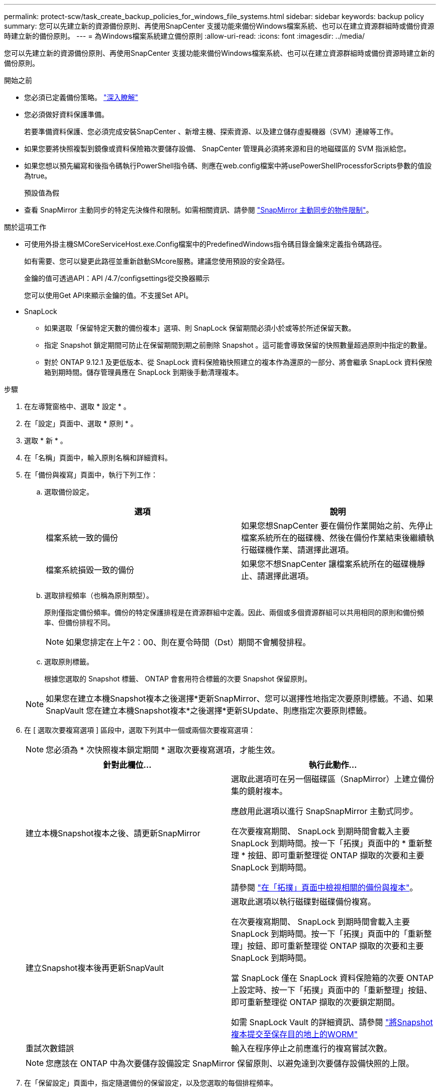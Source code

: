---
permalink: protect-scw/task_create_backup_policies_for_windows_file_systems.html 
sidebar: sidebar 
keywords: backup policy 
summary: 您可以先建立新的資源備份原則、再使用SnapCenter 支援功能來備份Windows檔案系統、也可以在建立資源群組時或備份資源時建立新的備份原則。 
---
= 為Windows檔案系統建立備份原則
:allow-uri-read: 
:icons: font
:imagesdir: ../media/


[role="lead"]
您可以先建立新的資源備份原則、再使用SnapCenter 支援功能來備份Windows檔案系統、也可以在建立資源群組時或備份資源時建立新的備份原則。

.開始之前
* 您必須已定義備份策略。 link:task_define_a_backup_strategy_for_windows_file_systems.html["深入瞭解"^]
* 您必須做好資料保護準備。
+
若要準備資料保護、您必須完成安裝SnapCenter 、新增主機、探索資源、以及建立儲存虛擬機器（SVM）連線等工作。

* 如果您要將快照複製到鏡像或資料保險箱次要儲存設備、 SnapCenter 管理員必須將來源和目的地磁碟區的 SVM 指派給您。
* 如果您想以預先編寫和後指令碼執行PowerShell指令碼、則應在web.config檔案中將usePowerShellProcessforScripts參數的值設為true。
+
預設值為假

* 查看 SnapMirror 主動同步的特定先決條件和限制。如需相關資訊、請參閱 https://docs.netapp.com/us-en/ontap/smbc/considerations-limits.html#volumes["SnapMirror 主動同步的物件限制"]。


.關於這項工作
* 可使用外掛主機SMCoreServiceHost.exe.Config檔案中的PredefinedWindows指令碼目錄金鑰來定義指令碼路徑。
+
如有需要、您可以變更此路徑並重新啟動SMcore服務。建議您使用預設的安全路徑。

+
金鑰的值可透過API：API /4.7/configsettings從交換器顯示

+
您可以使用Get API來顯示金鑰的值。不支援Set API。

* SnapLock
+
** 如果選取「保留特定天數的備份複本」選項、則 SnapLock 保留期間必須小於或等於所述保留天數。
** 指定 Snapshot 鎖定期間可防止在保留期間到期之前刪除 Snapshot 。這可能會導致保留的快照數量超過原則中指定的數量。
** 對於 ONTAP 9.12.1 及更低版本、從 SnapLock 資料保險箱快照建立的複本作為還原的一部分、將會繼承 SnapLock 資料保險箱到期時間。儲存管理員應在 SnapLock 到期後手動清理複本。




.步驟
. 在左導覽窗格中、選取 * 設定 * 。
. 在「設定」頁面中、選取 * 原則 * 。
. 選取 * 新 * 。
. 在「名稱」頁面中，輸入原則名稱和詳細資料。
. 在「備份與複寫」頁面中，執行下列工作：
+
.. 選取備份設定。
+
|===
| 選項 | 說明 


 a| 
檔案系統一致的備份
 a| 
如果您想SnapCenter 要在備份作業開始之前、先停止檔案系統所在的磁碟機、然後在備份作業結束後繼續執行磁碟機作業、請選擇此選項。



 a| 
檔案系統損毀一致的備份
 a| 
如果您不想SnapCenter 讓檔案系統所在的磁碟機靜止、請選擇此選項。

|===
.. 選取排程頻率（也稱為原則類型）。
+
原則僅指定備份頻率。備份的特定保護排程是在資源群組中定義。因此、兩個或多個資源群組可以共用相同的原則和備份頻率、但備份排程不同。

+

NOTE: 如果您排定在上午2：00、則在夏令時間（Dst）期間不會觸發排程。

.. 選取原則標籤。
+
根據您選取的 Snapshot 標籤、 ONTAP 會套用符合標籤的次要 Snapshot 保留原則。

+

NOTE: 如果您在建立本機Snapshot複本之後選擇*更新SnapMirror、您可以選擇性地指定次要原則標籤。不過、如果SnapVault 您在建立本機Snapshot複本*之後選擇*更新SUpdate、則應指定次要原則標籤。



. 在 [ 選取次要複寫選項 ] 區段中，選取下列其中一個或兩個次要複寫選項：
+

NOTE: 您必須為 * 次快照複本鎖定期間 * 選取次要複寫選項，才能生效。

+
|===
| 針對此欄位... | 執行此動作... 


 a| 
建立本機Snapshot複本之後、請更新SnapMirror
 a| 
選取此選項可在另一個磁碟區（SnapMirror）上建立備份集的鏡射複本。

應啟用此選項以進行 SnapSnapMirror 主動式同步。

在次要複寫期間、 SnapLock 到期時間會載入主要 SnapLock 到期時間。按一下「拓撲」頁面中的 * 重新整理 * 按鈕、即可重新整理從 ONTAP 擷取的次要和主要 SnapLock 到期時間。

請參閱 link:../protect-scw/task_view_related_backups_and_clones_in_the_topology_page.html["在「拓撲」頁面中檢視相關的備份與複本"]。



 a| 
建立Snapshot複本後再更新SnapVault
 a| 
選取此選項以執行磁碟對磁碟備份複寫。

在次要複寫期間、 SnapLock 到期時間會載入主要 SnapLock 到期時間。按一下「拓撲」頁面中的「重新整理」按鈕、即可重新整理從 ONTAP 擷取的次要和主要 SnapLock 到期時間。

當 SnapLock 僅在 SnapLock 資料保險箱的次要 ONTAP 上設定時、按一下「拓撲」頁面中的「重新整理」按鈕、即可重新整理從 ONTAP 擷取的次要鎖定期間。

如需 SnapLock Vault 的詳細資訊、請參閱 https://docs.netapp.com/us-en/ontap/snaplock/commit-snapshot-copies-worm-concept.html["將Snapshot複本提交至保存目的地上的WORM"]



 a| 
重試次數錯誤
 a| 
輸入在程序停止之前應進行的複寫嘗試次數。

|===
+

NOTE: 您應該在 ONTAP 中為次要儲存設備設定 SnapMirror 保留原則、以避免達到次要儲存設備快照的上限。

. 在「保留設定」頁面中，指定隨選備份的保留設定，以及您選取的每個排程頻率。
+
|===
| 選項 | 說明 


 a| 
要保留的Snapshot複本總數
 a| 
如果您想要在自動刪除快照 SnapCenter 儲存區之前指定其數量、請選擇此選項。



 a| 
保留Snapshot複本
 a| 
如果您要指定SnapCenter 刪除備份複本之前保留備份複本的天數、請選擇此選項。



 a| 
主要快照複本鎖定期間
 a| 
選取 Snapshot 鎖定期間、然後選取天、月或年。

SnapLock 保留期應少於 100 年。



 a| 
次 Snapshot 複本鎖定期間
 a| 
選取 * 次快照複本鎖定期間 * ，然後選取天，月或年。

|===
+

IMPORTANT: 您應將保留計數設為2或更高。保留計數的最小值為2。

+

NOTE: 最大保留值為 1018 。如果保留設定的值高於基礎ONTAP 版支援的值、則備份將會失敗。

. 在「指令碼」頁面中、分別輸入您希望SnapCenter 在備份作業之前或之後執行的指令碼或指令碼路徑、以及SnapCenter 在逾時之前等候指令碼執行的時間限制。
+
例如、您可以執行指令碼來更新SNMP設陷、自動化警示及傳送記錄。

+

NOTE: 預先編寫或後製指令碼路徑不應包含磁碟機或共用區。路徑應相對於指令碼路徑。

. 檢閱摘要、然後按一下「*完成*」。

